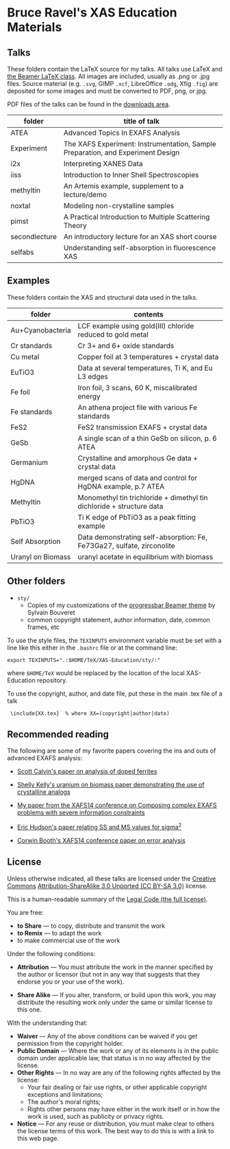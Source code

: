 
* Bruce Ravel's XAS Education Materials

** Talks

These folders contain the LaTeX source for my talks.  All talks use
LaTeX and [[https://bitbucket.org/rivanvx/beamer/wiki/Home][the Beamer LaTeX class]].  All images are included, usually as
.png or .jpg files.  Source material (e.g. ~.svg~, GIMP ~.xcf~,
LibreOffice ~.odg~, Xfig ~.fig~) are deposited for some images and
must be converted to PDF, png, or jpg.

PDF files of the talks can be found in the [[https://github.com/bruceravel/XAS-Education/downloads][downloads area]].

 | *folder*      | *title of talk*                                                                 |
 |---------------+---------------------------------------------------------------------------------|
 | ATEA          | Advanced Topics In EXAFS Analysis                                               |
 | Experiment    | The XAFS Experiment: Instrumentation, Sample Preparation, and Experiment Design |
 | i2x           | Interpreting XANES Data                                                         |
 | iiss          | Introduction to Inner Shell Spectroscopies                                      |
 | methyltin     | An Artemis example, supplement to a lecture/demo                                |
 | noxtal        | Modeling non-crystalline samples                                                |
 | pimst         | A Practical Introduction to Multiple Scattering Theory                          |
 | secondlecture | An introductory lecture for an XAS short course                                 |
 | selfabs       | Understanding self-absorption in fluorescence XAS                               |

** Examples

These folders contain the XAS and structural data used in the talks.

 | *folder*          | *contents*                                                             |
 |-------------------+------------------------------------------------------------------------|
 | Au+Cyanobacteria  | LCF example using gold(III) chloride reduced to gold metal             |
 | Cr standards      | Cr 3+ and 6+ oxide standards                                           |
 | Cu metal          | Copper foil at 3 temperatures + crystal data                           |
 | EuTiO3            | Data at several temperatures, Ti K, and Eu L3 edges                    |
 | Fe foil           | Iron foil, 3 scans, 60 K, miscalibrated energy                         |
 | Fe standards      | An athena project file with various Fe standards                       |
 | FeS2              | FeS2 transmission EXAFS + crystal data                                 |
 | GeSb              | A single scan of a thin GeSb on silicon, p. 6 ATEA                     |
 | Germanium         | Crystalline and amorphous Ge data + crystal data                       |
 | HgDNA             | merged scans of data and control for HgDNA example, p.7 ATEA           |
 | Methyltin         | Monomethyl tin trichloride + dimethyl tin dichloride + structure data  |
 | PbTiO3            | Ti K edge of PbTiO3 as a peak fitting example                          |
 | Self Absorption   | Data demonstrating self-absorption: Fe, Fe73Ga27, sulfate, zirconolite |
 | Uranyl on Biomass | uranyl acetate in equilibrium with biomass                             |

** Other folders

 + ~sty/~
   + Copies of my customizations of the [[http://recherche.noiraudes.net/fr/LaTeX.php][progressbar Beamer theme]] by Sylvain Bouveret
   + common copyright statement, author information, date, common frames, etc


To use the style files, the ~TEXINPUTS~ environment variable must be
set with a line like this either in the ~.bashrc~ file or at the
command line:

    : export TEXINPUTS=".:$HOME/TeX/XAS-Education/sty/:"

where ~$HOME/TeX~ would be replaced by the location of the local XAS-Education repository.

To use the copyright, author, and date file, put these in the main .tex file of a talk

    :  \include{XX.tex}  % where XX=(copyright|author|date)

** Recommended reading

The following are some of my favorite papers covering the ins and outs
of advanced EXAFS analysis:

 + [[http://dx.doi.org/10.1103/PhysRevB.66.224405][Scott Calvin's paper on analysis of doped ferrites]]

 + [[http://dx.doi.org/10.1016/S0016-7037(02)00947-X][Shelly Kelly's uranium on biomass paper demonstrating the use of crystalline analogs]]

 + [[http://dx.doi.org/10.1088/1742-6596/190/1/012026][My paper from the XAFS14 conference on Composing complex EXAFS problems with severe information constraints]]

 + [[http://dx.doi.org/10.1103/PhysRevB.54.156][Eric Hudson's paper relating SS and MS values for sigma^2]]

 + [[http://dx.doi.org/10.1088/1742-6596/190/1/012028][Corwin Booth's XAFS14 conference paper on error analysis]]

** License

Unless otherwise indicated, all these talks are licensed under the [[http://creativecommons.org/][Creative Commons]]
[[http://creativecommons.org/licenses/by-sa/3.0/][Attribution-ShareAlike 3.0 Unported (CC BY-SA 3.0)]] license.

This is a human-readable summary of the [[http://creativecommons.org/licenses/by-sa/3.0/legalcode][Legal Code (the full license)]].
 
You are free:

 + *to Share* — to copy, distribute and transmit the work
 + *to Remix* — to adapt the work
 + to make commercial use of the work

Under the following conditions:

 + *Attribution* — You must attribute the work in the manner specified
   by the author or licensor (but not in any way that suggests that they
   endorse you or your use of the work).

 + *Share Alike* — If you alter, transform, or build upon this work,
   you may distribute the resulting work only under the same or
   similar license to this one.

With the understanding that:

 + *Waiver* — Any of the above conditions can be waived if you get permission from the copyright holder.
 + *Public Domain* — Where the work or any of its elements is in the public domain under applicable law, that status is in no way affected by the license.
 + *Other Rights* — In no way are any of the following rights affected by the license:
    + Your fair dealing or fair use rights, or other applicable copyright exceptions and limitations;
    + The author's moral rights;
    + Rights other persons may have either in the work itself or in how the work is used, such as publicity or privacy rights.
 + *Notice* — For any reuse or distribution, you must make clear to others the license terms of this work. The best way to do this is with a link to this web page.
